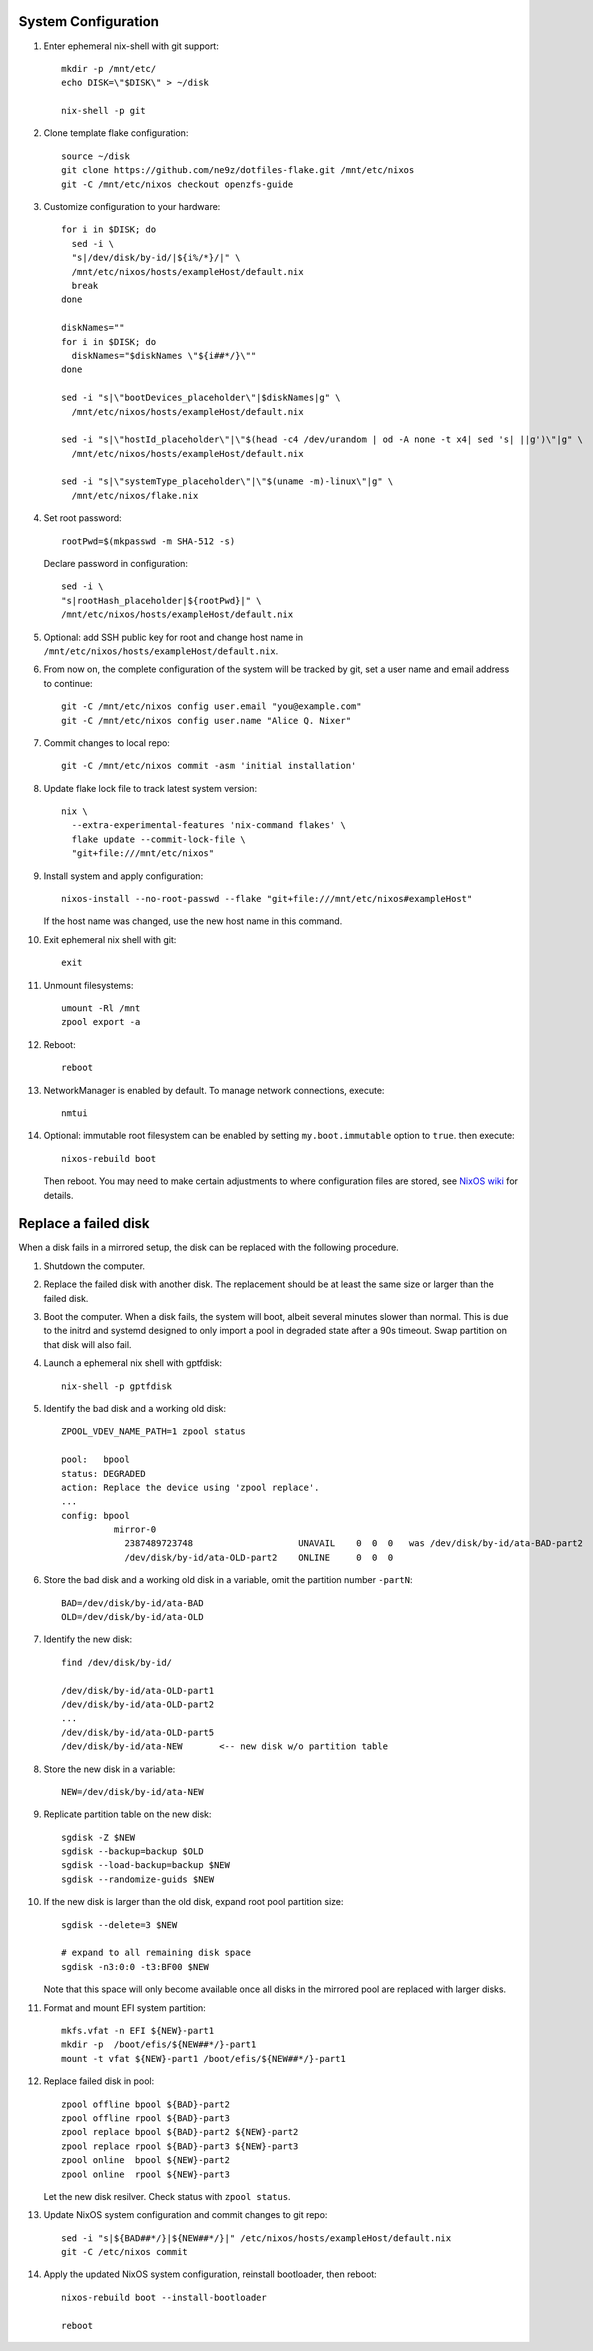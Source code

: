 .. highlight:: sh

System Configuration
======================

.. contents:: Table of Contents
   :local:

#. Enter ephemeral nix-shell with git support::

     mkdir -p /mnt/etc/
     echo DISK=\"$DISK\" > ~/disk

     nix-shell -p git

#. Clone template flake configuration::

     source ~/disk
     git clone https://github.com/ne9z/dotfiles-flake.git /mnt/etc/nixos
     git -C /mnt/etc/nixos checkout openzfs-guide

#. Customize configuration to your hardware::

     for i in $DISK; do
       sed -i \
       "s|/dev/disk/by-id/|${i%/*}/|" \
       /mnt/etc/nixos/hosts/exampleHost/default.nix
       break
     done

     diskNames=""
     for i in $DISK; do
       diskNames="$diskNames \"${i##*/}\""
     done

     sed -i "s|\"bootDevices_placeholder\"|$diskNames|g" \
       /mnt/etc/nixos/hosts/exampleHost/default.nix

     sed -i "s|\"hostId_placeholder\"|\"$(head -c4 /dev/urandom | od -A none -t x4| sed 's| ||g')\"|g" \
       /mnt/etc/nixos/hosts/exampleHost/default.nix

     sed -i "s|\"systemType_placeholder\"|\"$(uname -m)-linux\"|g" \
       /mnt/etc/nixos/flake.nix

#. Set root password::

     rootPwd=$(mkpasswd -m SHA-512 -s)

   Declare password in configuration::

     sed -i \
     "s|rootHash_placeholder|${rootPwd}|" \
     /mnt/etc/nixos/hosts/exampleHost/default.nix

#. Optional: add SSH public key for root and change host name in
   ``/mnt/etc/nixos/hosts/exampleHost/default.nix``.

#. From now on, the complete configuration of the system will be
   tracked by git, set a user name and email address to continue::

     git -C /mnt/etc/nixos config user.email "you@example.com"
     git -C /mnt/etc/nixos config user.name "Alice Q. Nixer"

#. Commit changes to local repo::

     git -C /mnt/etc/nixos commit -asm 'initial installation'

#. Update flake lock file to track latest system version::

     nix \
       --extra-experimental-features 'nix-command flakes' \
       flake update --commit-lock-file \
       "git+file:///mnt/etc/nixos"

#. Install system and apply configuration::

     nixos-install --no-root-passwd --flake "git+file:///mnt/etc/nixos#exampleHost"

   If the host name was changed, use the new host name in this command.

#. Exit ephemeral nix shell with git::

     exit

#. Unmount filesystems::

    umount -Rl /mnt
    zpool export -a

#. Reboot::

     reboot

#. NetworkManager is enabled by default.  To manage network
   connections, execute::

     nmtui

#. Optional: immutable root filesystem can be enabled by setting
   ``my.boot.immutable`` option to ``true``.
   then execute::

     nixos-rebuild boot

   Then reboot.  You may need to make certain
   adjustments to where configuration files are stored,
   see `NixOS wiki <https://nixos.wiki/wiki/ZFS>`__ for
   details.

Replace a failed disk
=====================

When a disk fails in a mirrored setup, the disk can be
replaced with the following procedure.

#. Shutdown the computer.

#. Replace the failed disk with another disk.  The
   replacement should be at least the same size or
   larger than the failed disk.

#. Boot the computer.  When a disk fails, the system will boot, albeit
   several minutes slower than normal.  This is due to
   the initrd and systemd designed to only import a pool
   in degraded state after a 90s timeout.  Swap
   partition on that disk will also fail.

#. Launch a ephemeral nix shell with gptfdisk::

     nix-shell -p gptfdisk

#. Identify the bad disk and a working old disk::

     ZPOOL_VDEV_NAME_PATH=1 zpool status

     pool:   bpool
     status: DEGRADED
     action: Replace the device using 'zpool replace'.
     ...
     config: bpool
               mirror-0
	         2387489723748                    UNAVAIL    0  0  0   was /dev/disk/by-id/ata-BAD-part2
		 /dev/disk/by-id/ata-OLD-part2    ONLINE     0  0  0

#. Store the bad disk and a working old disk in a variable, omit the partition number ``-partN``::

     BAD=/dev/disk/by-id/ata-BAD
     OLD=/dev/disk/by-id/ata-OLD

#. Identify the new disk::

     find /dev/disk/by-id/

     /dev/disk/by-id/ata-OLD-part1
     /dev/disk/by-id/ata-OLD-part2
     ...
     /dev/disk/by-id/ata-OLD-part5
     /dev/disk/by-id/ata-NEW       <-- new disk w/o partition table

#. Store the new disk in a variable::

     NEW=/dev/disk/by-id/ata-NEW

#. Replicate partition table on the new disk::

     sgdisk -Z $NEW
     sgdisk --backup=backup $OLD
     sgdisk --load-backup=backup $NEW
     sgdisk --randomize-guids $NEW

#. If the new disk is larger than the old disk, expand root pool partition size::

     sgdisk --delete=3 $NEW

     # expand to all remaining disk space
     sgdisk -n3:0:0 -t3:BF00 $NEW

   Note that this space will only become available once all disks in the mirrored pool are
   replaced with larger disks.

#. Format and mount EFI system partition::

     mkfs.vfat -n EFI ${NEW}-part1
     mkdir -p  /boot/efis/${NEW##*/}-part1
     mount -t vfat ${NEW}-part1 /boot/efis/${NEW##*/}-part1

#. Replace failed disk in pool::

     zpool offline bpool ${BAD}-part2
     zpool offline rpool ${BAD}-part3
     zpool replace bpool ${BAD}-part2 ${NEW}-part2
     zpool replace rpool ${BAD}-part3 ${NEW}-part3
     zpool online  bpool ${NEW}-part2
     zpool online  rpool ${NEW}-part3

   Let the new disk resilver.  Check status with ``zpool status``.

#. Update NixOS system configuration and commit changes to git repo::

     sed -i "s|${BAD##*/}|${NEW##*/}|" /etc/nixos/hosts/exampleHost/default.nix
     git -C /etc/nixos commit

#. Apply the updated NixOS system configuration, reinstall bootloader, then reboot::

     nixos-rebuild boot --install-bootloader

     reboot
